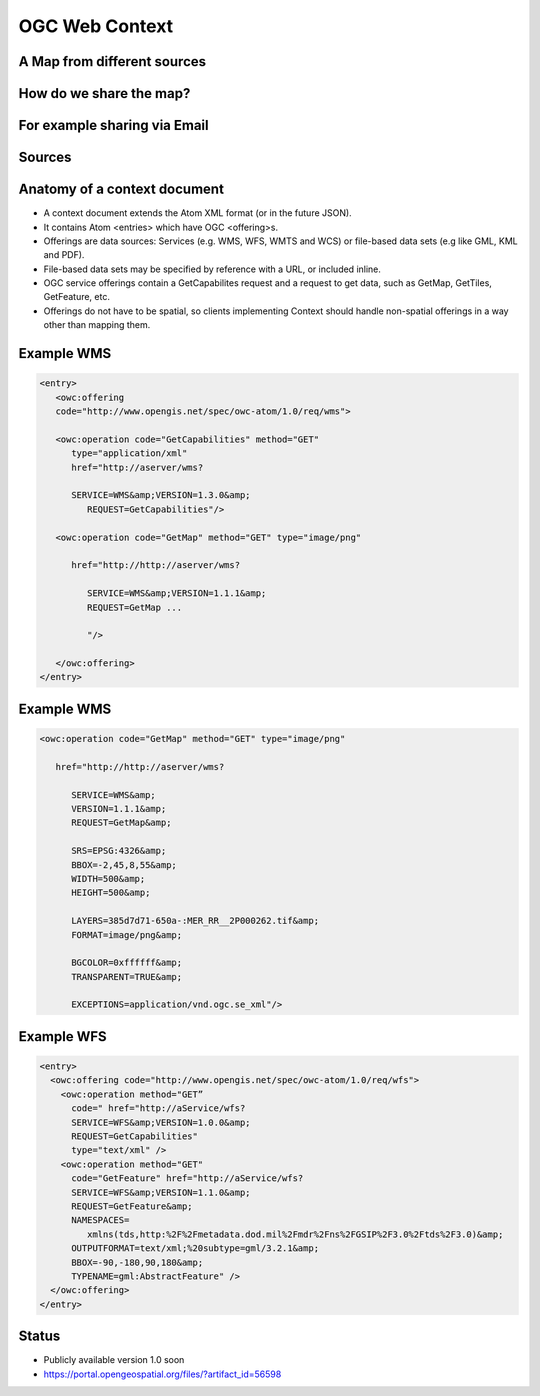 OGC Web  Context
================

A Map from different sources
----------------------------

.. image:: ../img/maps.jpg
      :height: 800
      :width: 1200 
      
.. the difficult part is sharing this context      
      
How do we share the map?
------------------------
      
.. image:: ../img/doc-overlaid.jpg
      :height: 800
      :width: 1200       
      
.. A context can be specified in a document that can be shared with colleagues   


For example sharing via Email
-----------------------------

.. image:: ../img/user-gets-email.jpg
      :height: 800
      :width: 1200 
      
Sources
-------

.. image:: ../img/sources.jpg
      :height: 800
      :width: 1200 

Anatomy of a context document
-----------------------------

- A context document extends the Atom XML format (or in the future JSON).
- It contains Atom <entries> which have OGC <offering>s. 
- Offerings are data sources: Services (e.g. WMS, WFS, WMTS and WCS) or file-based data sets (e.g like GML, KML and PDF).
- File-based data sets may be specified by reference with a URL, or included inline.
- OGC service offerings contain a GetCapabilites request and a request to get data, such as GetMap, GetTiles, GetFeature, etc.
- Offerings do not have to be spatial, so clients implementing Context should handle non-spatial offerings in a way other than mapping them.



Example WMS
-----------

.. code-block:: xml
   
   <entry>
      <owc:offering 
      code="http://www.opengis.net/spec/owc-atom/1.0/req/wms">      
      <owc:operation code="GetCapabilities" method="GET"            
         type="application/xml" 
         href="http://aserver/wms?          
         SERVICE=WMS&amp;VERSION=1.3.0&amp;
            REQUEST=GetCapabilities"/>
      <owc:operation code="GetMap" method="GET" type="image/png"      
         href="http://http://aserver/wms?             
            SERVICE=WMS&amp;VERSION=1.1.1&amp;
            REQUEST=GetMap ...
         
            "/>      
      </owc:offering>
   </entry>
   
   
Example WMS
-----------

.. code-block:: xml

   <owc:operation code="GetMap" method="GET" type="image/png"      
      href="http://http://aserver/wms?            
         SERVICE=WMS&amp;
         VERSION=1.1.1&amp;
         REQUEST=GetMap&amp;            
         SRS=EPSG:4326&amp;
         BBOX=-2,45,8,55&amp;
         WIDTH=500&amp;
         HEIGHT=500&amp;        
         LAYERS=385d7d71-650a-:MER_RR__2P000262.tif&amp;
         FORMAT=image/png&amp;            
         BGCOLOR=0xffffff&amp;
         TRANSPARENT=TRUE&amp;            
         EXCEPTIONS=application/vnd.ogc.se_xml"/>
   
Example WFS
-----------
 
.. code-block:: xml
	
   <entry>
     <owc:offering code="http://www.opengis.net/spec/owc-atom/1.0/req/wfs">
       <owc:operation method="GET” 
         code=" href="http://aService/wfs? 
         SERVICE=WFS&amp;VERSION=1.0.0&amp;
         REQUEST=GetCapabilities" 
         type="text/xml" />
       <owc:operation method="GET" 
         code="GetFeature" href="http://aService/wfs? 
         SERVICE=WFS&amp;VERSION=1.1.0&amp;
         REQUEST=GetFeature&amp; 
         NAMESPACES=
            xmlns(tds,http:%2F%2Fmetadata.dod.mil%2Fmdr%2Fns%2FGSIP%2F3.0%2Ftds%2F3.0)&amp;
         OUTPUTFORMAT=text/xml;%20subtype=gml/3.2.1&amp; 
         BBOX=-90,-180,90,180&amp;
         TYPENAME=gml:AbstractFeature" />
     </owc:offering>
   </entry>

Status
------

- Publicly available version 1.0 soon
- https://portal.opengeospatial.org/files/?artifact_id=56598 

   
   